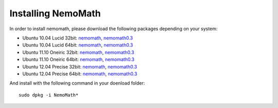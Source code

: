 .. _nemomath:

Installing NemoMath
====================

In order to install nemomath, please download the following packages depending
on your system:

* Ubuntu 10.04 Lucid 32bit: `nemomath <https://ci.cor-lab.org/view/AMARSi/job/nemomath-0.3_pkg/label=ubuntu_lucid_32bit/lastSuccessfulBuild/artifact/nemomath/build/NemoMath-0.3.0-r22~lucid_lucid_i686.deb>`_, `nemomath0.3 <https://ci.cor-lab.org/view/AMARSi/job/nemomath-0.3_pkg/label=ubuntu_lucid_32bit/lastSuccessfulBuild/artifact/nemomath/build/NemoMath0.3-0.3.0-r22~lucid_lucid_i686.deb>`_
* Ubuntu 10.04 Lucid 64bit: `nemomath <https://ci.cor-lab.org/view/AMARSi/job/nemomath-0.3_pkg/label=ubuntu_lucid_64bit/lastSuccessfulBuild/artifact/nemomath/build/NemoMath-0.3.0-r22~lucid_lucid_x86_64.deb>`_, `nemomath0.3 <https://ci.cor-lab.org/view/AMARSi/job/nemomath-0.3_pkg/label=ubuntu_lucid_64bit/lastSuccessfulBuild/artifact/nemomath/build/NemoMath0.3-0.3.0-r22~lucid_lucid_x86_64.deb>`_
* Ubuntu 11.10 Oneiric 32bit: `nemomath <https://ci.cor-lab.org/view/AMARSi/job/nemomath-0.3_pkg/label=ubuntu_oneiric_32bit/lastSuccessfulBuild/artifact/nemomath/build/NemoMath-0.3.0-r22~oneiric_oneiric_i686.deb>`_, `nemomath0.3 <https://ci.cor-lab.org/view/AMARSi/job/nemomath-0.3_pkg/label=ubuntu_oneiric_32bit/lastSuccessfulBuild/artifact/nemomath/build/NemoMath0.3-0.3.0-r22~oneiric_oneiric_i686.deb>`_
* Ubuntu 11.10 Oneiric 64bit: `nemomath <https://ci.cor-lab.org/view/AMARSi/job/nemomath-0.3_pkg/label=ubuntu_oneiric_64bit/lastSuccessfulBuild/artifact/nemomath/build/NemoMath-0.3.0-r22~oneiric_oneiric_x86_64.deb>`_, `nemomath0.3 <https://ci.cor-lab.org/view/AMARSi/job/nemomath-0.3_pkg/label=ubuntu_oneiric_64bit/lastSuccessfulBuild/artifact/nemomath/build/NemoMath0.3-0.3.0-r22~oneiric_oneiric_x86_64.deb>`_
* Ubuntu 12.04 Precise 32bit: `nemomath <https://ci.cor-lab.org/view/AMARSi/job/nemomath-0.3_pkg/label=ubuntu_precise_32bit/lastSuccessfulBuild/artifact/nemomath/build/NemoMath-0.3.0-r22~precise_precise_i686.deb>`_, `nemomath0.3 <https://ci.cor-lab.org/view/AMARSi/job/nemomath-0.3_pkg/label=ubuntu_precise_32bit/lastSuccessfulBuild/artifact/nemomath/build/NemoMath0.3-0.3.0-r22~precise_precise_i686.deb>`_
* Ubuntu 12.04 Precise 64bit: `nemomath <https://ci.cor-lab.org/view/AMARSi/job/nemomath-0.3_pkg/label=ubuntu_precise_64bit/lastSuccessfulBuild/artifact/nemomath/build/NemoMath-0.3.0-r22~precise_precise_x86_64.deb>`_, `nemomath0.3 <https://ci.cor-lab.org/view/AMARSi/job/nemomath-0.3_pkg/label=ubuntu_precise_64bit/lastSuccessfulBuild/artifact/nemomath/build/NemoMath0.3-0.3.0-r22~precise_precise_x86_64.deb>`_

And install with the following command in your doenload folder::

  sudo dpkg -i NemoMath*
